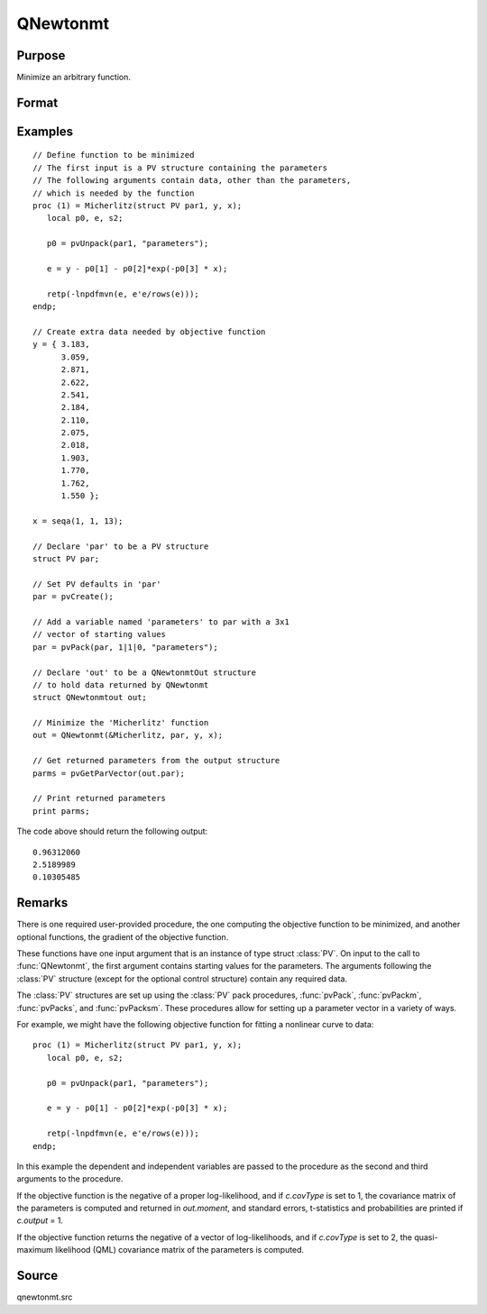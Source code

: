 
QNewtonmt
==============================================

Purpose
----------------
Minimize an arbitrary function.

Format
----------------
.. function:: out = QNewtonmt(&fct, par[, ...[, c]])

    :param &fct: pointer to a procedure that computes the
        function to be minimized. This procedure must have at least one input
        argument, an instance of a PV structure containing
        the parameters. And, one output argument, the value of the function evaluated
        at the input vector of parameter values.
    :type &fct: function pointer

    :param par: Optional, an instance of a :class:`PV` structure. The *par* instance is passed to the user-provided procedure
        pointed to by *&fct*. *par* is constructed using the :func:`pvPack` functions.
    :type par: struct

    :param ...: Optional extra arguments. These arguments are passed untouched to the user-provided
        objective function, by :func:`QNewtonmt`.
    :type ...: any

    :param c: An instance of a :class:`QNewtonmtControl` structure. Normally an instance is initialized
        by calling :func:`QNewtonmtControlCreate` and members of this instance can be set to other values by the user.

        For an instance named *c*, the members are:

        .. csv-table::
            :widths: auto

            "c.CovType", "scalar, if 1, ML covariance matrix, else if 2, QML covariance matrix is computed. Default is 0, no covariance matrix."
            "c.GradProc", "scalar, pointer to a procedure that computes the gradient of the function with respect to the parameters. Default = ., i.e., no gradient procedure has been provided."
            "c.MaxIters", "scalar, maximum number of iterations. Default = 1e+5."
            "c.MaxTries", "scalar, maximum number of attemps in random search. Default = 100."
            "c.relGradTol", "scalar, convergence tolerance for gradient of estimated coefficients. Default = 1e-5. When this criterion has been satisifed :func:`QNewtonmt` exits the iterations."
            "c.randRadius", "scalar, If zero, no random search is attempted. If nonzero, it is the radius of the random search. Default = .001."
            "c.output", "scalar, if nonzero, results are printed. Default = 0."
            "c.PrintIters", "scalar, if nonzero, prints iteration information. Default = 0."
            "c.disableKey", "scalar, if nonzero, keyboard input disabled"

    :type c: struct

    :return out: instance of :class:`QNewtonmtOut` struct.

        For an instance named *out*, the members are:

        .. list-table::
            :widths: auto

            * - out.par
              - instance of a :class:`PV` structure containing the parameter estimates will be placed in the member matrix *out.par*.
            * - out.fct
              - scalar, function evaluated at *x*.
            * - out.retcode
              - scalar, return code:

                :0: normal convergence.
                :1: forced exit.
                :2: maximum number of iterations exceeded.
                :3: function calculation failed.
                :4: gradient calculation failed.
                :5: Hessian calculation failed.
                :6: line search failed.
                :7: error with constraints.
                :8: function complex.

            * - out.moment
              - KxK matrix, covariance matrix of parameters, if *c.covType* > 0.
            * - out.hessian
              - KxK matrix, matrix of second derivatives of objective function with respect to parameters.

    :rtype out: struct

Examples
----------------

::

    // Define function to be minimized
    // The first input is a PV structure containing the parameters
    // The following arguments contain data, other than the parameters,
    // which is needed by the function
    proc (1) = Micherlitz(struct PV par1, y, x);
       local p0, e, s2;

       p0 = pvUnpack(par1, "parameters");

       e = y - p0[1] - p0[2]*exp(-p0[3] * x);

       retp(-lnpdfmvn(e, e'e/rows(e)));
    endp;

    // Create extra data needed by objective function
    y = { 3.183,
          3.059,
          2.871,
          2.622,
          2.541,
          2.184,
          2.110,
          2.075,
          2.018,
          1.903,
          1.770,
          1.762,
          1.550 };

    x = seqa(1, 1, 13);

    // Declare 'par' to be a PV structure
    struct PV par;

    // Set PV defaults in 'par'
    par = pvCreate();

    // Add a variable named 'parameters' to par with a 3x1
    // vector of starting values
    par = pvPack(par, 1|1|0, "parameters");

    // Declare 'out' to be a QNewtonmtOut structure
    // to hold data returned by QNewtonmt
    struct QNewtonmtout out;

    // Minimize the 'Micherlitz' function
    out = QNewtonmt(&Micherlitz, par, y, x);

    // Get returned parameters from the output structure
    parms = pvGetParVector(out.par);

    // Print returned parameters
    print parms;

The code above should return the following output:

::

    0.96312060
    2.5189989
    0.10305485

Remarks
-------

There is one required user-provided procedure, the one computing the
objective function to be minimized, and another optional functions, the
gradient of the objective function.

These functions have one input argument that is an instance of type
struct :class:`PV`. On input to the call to :func:`QNewtonmt`, the first argument
contains starting values for the parameters. The arguments following the
:class:`PV` structure (except for the optional control structure) contain any
required data.

The :class:`PV` structures are set up using the :class:`PV` pack procedures, :func:`pvPack`,
:func:`pvPackm`, :func:`pvPacks`, and :func:`pvPacksm`. These procedures allow for setting up a
parameter vector in a variety of ways.

For example, we might have the following objective function for fitting
a nonlinear curve to data:

::

   proc (1) = Micherlitz(struct PV par1, y, x);
      local p0, e, s2;

      p0 = pvUnpack(par1, "parameters");

      e = y - p0[1] - p0[2]*exp(-p0[3] * x);

      retp(-lnpdfmvn(e, e'e/rows(e)));
   endp;

In this example the dependent and independent variables are passed to
the procedure as the second and third arguments to the procedure.

If the objective function is the negative of a proper log-likelihood,
and if *c.covType* is set to 1, the covariance matrix of the parameters is
computed and returned in *out.moment*, and standard errors, t-statistics
and probabilities are printed if *c.output* = 1.

If the objective function returns the negative of a vector of
log-likelihoods, and if *c.covType* is set to 2, the quasi-maximum
likelihood (QML) covariance matrix of the parameters is computed.


Source
------

qnewtonmt.src

.. seealso:: Functions :func:`QNewtonmtControlCreate`, :func:`QNewtonmtOutCreate`
